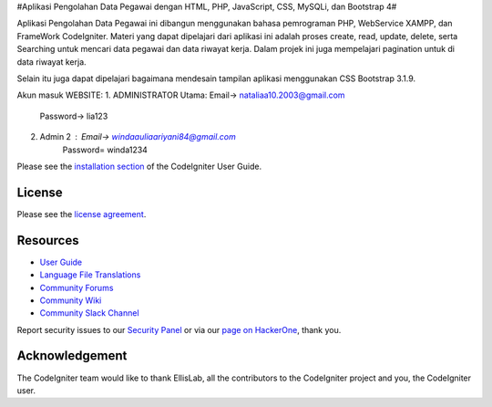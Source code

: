 #Aplikasi Pengolahan Data Pegawai dengan HTML, PHP, JavaScript, CSS, MySQLi, dan Bootstrap 4#

Aplikasi Pengolahan Data Pegawai ini dibangun menggunakan bahasa pemrograman PHP, WebService XAMPP, dan FrameWork CodeIgniter. Materi yang dapat dipelajari dari aplikasi ini adalah proses create, read, update, delete, serta Searching untuk mencari data pegawai dan data riwayat kerja. Dalam projek ini juga mempelajari pagination untuk di data riwayat kerja.

Selain itu juga dapat dipelajari bagaimana mendesain tampilan aplikasi menggunakan CSS Bootstrap 3.1.9.

Akun masuk WEBSITE:
1. ADMINISTRATOR Utama: Email-> nataliaa10.2003@gmail.com
                        Password-> lia123
2. Admin 2 :            Email-> windaauliaariyani84@gmail.com
                        Password= winda1234

Please see the `installation section <https://codeigniter.com/user_guide/installation/index.html>`_
of the CodeIgniter User Guide.

*******
License
*******

Please see the `license
agreement <https://github.com/bcit-ci/CodeIgniter/blob/develop/user_guide_src/source/license.rst>`_.

*********
Resources
*********

-  `User Guide <https://codeigniter.com/docs>`_
-  `Language File Translations <https://github.com/bcit-ci/codeigniter3-translations>`_
-  `Community Forums <http://forum.codeigniter.com/>`_
-  `Community Wiki <https://github.com/bcit-ci/CodeIgniter/wiki>`_
-  `Community Slack Channel <https://codeigniterchat.slack.com>`_

Report security issues to our `Security Panel <mailto:security@codeigniter.com>`_
or via our `page on HackerOne <https://hackerone.com/codeigniter>`_, thank you.

***************
Acknowledgement
***************

The CodeIgniter team would like to thank EllisLab, all the
contributors to the CodeIgniter project and you, the CodeIgniter user.
